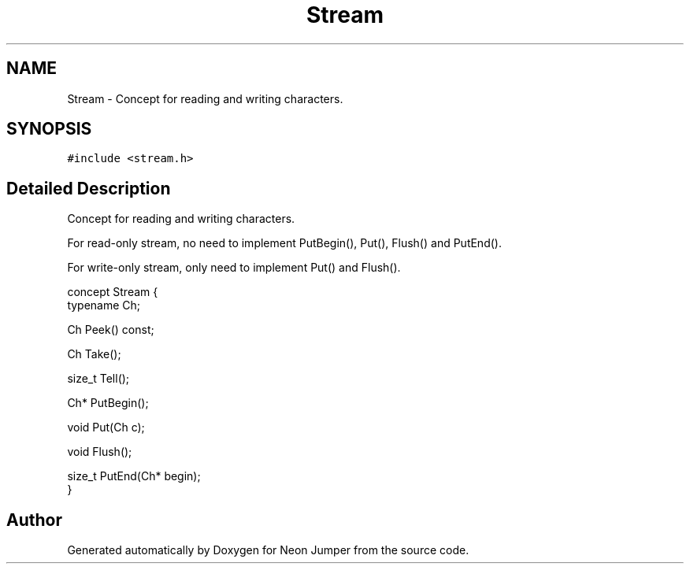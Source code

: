 .TH "Stream" 3 "Fri Jan 21 2022" "Neon Jumper" \" -*- nroff -*-
.ad l
.nh
.SH NAME
Stream \- Concept for reading and writing characters\&.  

.SH SYNOPSIS
.br
.PP
.PP
\fC#include <stream\&.h>\fP
.SH "Detailed Description"
.PP 
Concept for reading and writing characters\&. 

For read-only stream, no need to implement PutBegin(), Put(), Flush() and PutEnd()\&.
.PP
For write-only stream, only need to implement Put() and Flush()\&.
.PP
.PP
.nf
concept Stream {
    typename Ch;    

    Ch Peek() const;

    Ch Take();

    size_t Tell();

    Ch* PutBegin();

    void Put(Ch c);

    void Flush();

    size_t PutEnd(Ch* begin);
}
.fi
.PP
 

.SH "Author"
.PP 
Generated automatically by Doxygen for Neon Jumper from the source code\&.
